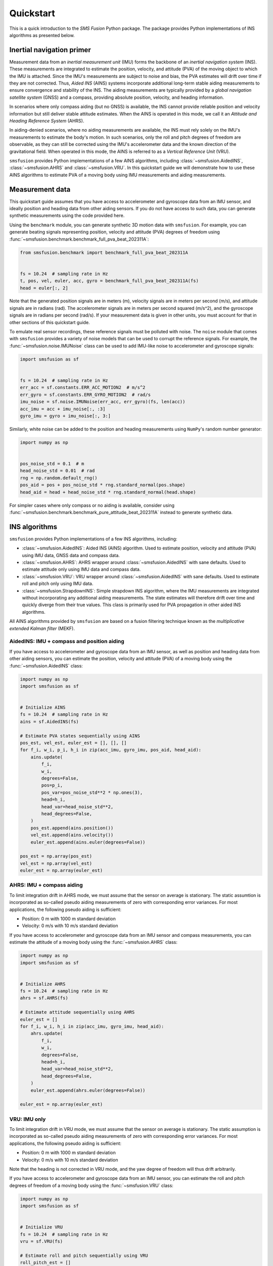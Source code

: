 Quickstart
==========
This is a quick introduction to the `SMS Fusion` Python package. The package provides
Python implementations of INS algorithms as presented below.

Inertial navigation primer
--------------------------
Measurement data from an `inertial measurement unit` (IMU) forms the backbone of an
`inertial navigation system` (INS). These measurements are integrated to estimate the
position, velocity, and attitude (PVA) of the moving object to which the IMU is attached.
Since the IMU's measurements are subject to noise and bias, the PVA estimates will drift
over time if they are not corrected. Thus, `Aided INS` (AINS) systems incorporate additional
long-term stable aiding measurements to ensure convergence and stability of the INS.
The aiding measurements are typically provided by a `global navigation satellite system`
(GNSS) and a compass, providing absolute position, velocity, and heading information.

In scenarios where only compass aiding (but no GNSS) is available, the INS cannot provide
reliable position and velocity information but still deliver stable attitude estimates.
When the AINS is operated in this mode, we call it an `Attitude and Heading Reference System`
(AHRS).

In aiding-denied scenarios, where no aiding measurements are available, the INS
must rely solely on the IMU's measurements to estimate the body's motion. In such
scenarios, only the roll and pitch degrees of freedom are observable, as they can
still be corrected using the IMU's accelerometer data and the known direction of
the gravitational field. When operated in this mode, the AINS is referred to as
a `Vertical Reference Unit` (VRU).

``smsfusion`` provides Python implementations of a few AINS algorithms, including
:class:`~smsfusion.AidedINS`, :class:`~smsfusion.AHRS` and :class:`~smsfusion.VRU`.
In this quickstart guide we will demonstrate how to use these AINS algorithms to
estimate PVA of a moving body using IMU measurements and aiding measurements.

Measurement data
----------------
This quickstart guide assumes that you have access to accelerometer and gyroscope
data from an IMU sensor, and ideally position and heading data from other aiding
sensors. If you do not have access to such data, you can generate synthetic
measurements using the code provided here.

Using the ``benchmark`` module, you can generate synthetic 3D motion data with ``smsfusion``.
For example, you can generate beating signals representing position, velocity and
attitude (PVA) degrees of freedom using :func:`~smsfusion.benchmark.benchmark_full_pva_beat_202311A`:

.. code-block:: python

    from smsfusion.benchmark import benchmark_full_pva_beat_202311A


    fs = 10.24  # sampling rate in Hz
    t, pos, vel, euler, acc, gyro = benchmark_full_pva_beat_202311A(fs)
    head = euler[:, 2]

Note that the generated position signals are in meters (m), velocity signals are in meters
per second (m/s), and attitude signals are in radians (rad). The accelerometer signals
are in meters per second squared (m/s^2), and the gyroscope signals are in radians
per second (rad/s). If your measurement data is given in other units, you must account
for that in other sections of this quickstart guide.

To emulate real sensor recordings, these reference signals must be polluted with noise.
The ``noise`` module that comes with ``smsfusion`` provides a variety of noise models
that can be used to corrupt the reference signals. For example, the :func:`~smsfusion.noise.IMUNoise`
class can be used to add IMU-like noise to accelerometer and gyroscope signals:

.. code-block:: python

    import smsfusion as sf


    fs = 10.24  # sampling rate in Hz
    err_acc = sf.constants.ERR_ACC_MOTION2  # m/s^2
    err_gyro = sf.constants.ERR_GYRO_MOTION2  # rad/s
    imu_noise = sf.noise.IMUNoise(err_acc, err_gyro)(fs, len(acc))
    acc_imu = acc + imu_noise[:, :3]
    gyro_imu = gyro + imu_noise[:, 3:]

Similarly, white noise can be added to the position and heading measurements using
``NumPy``'s random number generator:

.. code-block:: python

    import numpy as np


    pos_noise_std = 0.1  # m
    head_noise_std = 0.01  # rad
    rng = np.random.default_rng()
    pos_aid = pos + pos_noise_std * rng.standard_normal(pos.shape)
    head_aid = head + head_noise_std * rng.standard_normal(head.shape)


For simpler cases where only compass or no aiding is available, consider using
:func:`~smsfusion.benchmark.benchmark_pure_attitude_beat_202311A` instead to
generate synthetic data.

INS algorithms
--------------
``smsfusion`` provides Python implementations of a few INS algorithms, including:

* :class:`~smsfusion.AidedINS`: Aided INS (AINS) algorithm. Used to estimate position,
  velocity and attitude (PVA) using IMU data, GNSS data and compass data.
* :class:`~smsfusion.AHRS`: AHRS wrapper around :class:`~smsfusion.AidedINS` with sane defaults.
  Used to estimate attitude only using IMU data and compass data.
* :class:`~smsfusion.VRU`: VRU wrapper around :class:`~smsfusion.AidedINS` with sane defaults.
  Used to estimate roll and pitch only using IMU data.
* :class:`~smsfusion.StrapdownINS`: Simple strapdown INS algorithm, where the
  IMU measurements are integrated without incorporating any additional aiding measurements.
  The state estimates will therefore drift over time and quickly diverge from their true values.
  This class is primarily used for PVA propagation in other aided INS algorithms.

All AINS algorithms provided by ``smsfusion`` are based on a fusion filtering technique
known as the `multiplicative extended Kalman filter` (MEKF).

AidedINS: IMU + compass and position aiding
...........................................
If you have access to accelerometer and gyroscope data from an IMU sensor, as well
as position and heading data from other aiding sensors, you can estimate the position,
velocity and attitude (PVA) of a moving body using the :func:`~smsfusion.AidedINS` class:

.. code-block:: python

    import numpy as np
    import smsfusion as sf


    # Initialize AINS
    fs = 10.24  # sampling rate in Hz
    ains = sf.AidedINS(fs)

    # Estimate PVA states sequentially using AINS
    pos_est, vel_est, euler_est = [], [], []
    for f_i, w_i, p_i, h_i in zip(acc_imu, gyro_imu, pos_aid, head_aid):
        ains.update(
            f_i,
            w_i,
            degrees=False,
            pos=p_i,
            pos_var=pos_noise_std**2 * np.ones(3),
            head=h_i,
            head_var=head_noise_std**2,
            head_degrees=False,
        )
        pos_est.append(ains.position())
        vel_est.append(ains.velocity())
        euler_est.append(ains.euler(degrees=False))

    pos_est = np.array(pos_est)
    vel_est = np.array(vel_est)
    euler_est = np.array(euler_est)

AHRS: IMU + compass aiding
..........................
To limit integration drift in AHRS mode, we must assume that the sensor on average
is stationary. The static assumtion is incorporated as so-called pseudo aiding measurements
of zero with corresponding error variances. For most applications, the following pseudo
aiding is sufficient:

* Position: 0 m with 1000 m standard deviation
* Velocity: 0 m/s with 10 m/s standard deviation

If you have access to accelerometer and gyroscope data from an IMU sensor and
compass measurements, you can estimate the attitude of a moving body using
the :func:`~smsfusion.AHRS` class:

.. code-block:: python

    import numpy as np
    import smsfusion as sf


    # Initialize AHRS
    fs = 10.24  # sampling rate in Hz
    ahrs = sf.AHRS(fs)

    # Estimate attitude sequentially using AHRS
    euler_est = []
    for f_i, w_i, h_i in zip(acc_imu, gyro_imu, head_aid):
        ahrs.update(
            f_i,
            w_i,
            degrees=False,
            head=h_i,
            head_var=head_noise_std**2,
            head_degrees=False,
        )
        euler_est.append(ahrs.euler(degrees=False))

    euler_est = np.array(euler_est)

VRU: IMU only
.............
To limit integration drift in VRU mode, we must assume that the sensor on average
is stationary. The static assumption is incorporated as so-called pseudo aiding measurements
of zero with corresponding error variances. For most applications, the following pseudo
aiding is sufficient:

* Position: 0 m with 1000 m standard deviation
* Velocity: 0 m/s with 10 m/s standard deviation

Note that the heading is not corrected in VRU mode, and the yaw degree of freedom
will thus drift arbitrarily.

If you have access to accelerometer and gyroscope data from an IMU sensor, you can
estimate the roll and pitch degrees of freedom of a moving body using the
:func:`~smsfusion.VRU` class:

.. code-block:: python

    import numpy as np
    import smsfusion as sf


    # Initialize VRU
    fs = 10.24  # sampling rate in Hz
    vru = sf.VRU(fs)

    # Estimate roll and pitch sequentially using VRU
    roll_pitch_est = []
    for f_i, w_i in zip(acc_imu, gyro_imu):
        vru.update(f_i, w_i, degrees=False)
        roll_pitch_est.append(vru.euler(degrees=False)[:2])

    roll_pitch_est = np.array(roll_pitch_est)


Smoothing
---------
Smoothing refers to post-processing techniques that enhance the accuracy of a Kalman
filter's state and covariance estimates by incorporating both past and future measurements.
In contrast, standard forward filtering (as provided by :class:`~smsfusion.AidedINS`,
:class:`~smsfusion.AHRS` and :class:`~smsfusion.VRU`) relies only on past and current
measurements, leading to suboptimal estimates when future data is available.

Fixed-interval smoothing
........................
The :class:`~smsfusion.FixedIntervalSmoother` class implements fixed-interval smoothing
for an :class:`~smsfusion.AidedINS` instance or one of its subclasses (:class:`~smsfusion.AHRS`
or :class:`~smsfusion.VRU`). After a complete forward pass using the given AINS
algorithm, a backward sweep with a smoothing algorithm is performed to refine the
state and covariance estimates. Fixed-interval smoothing is particularly useful
when the entire measurement sequence is available, as it allows for optimal state
estimation by considering all measurements in the sequence.

The following example demonstrates how to refine a :class:`~smsfusion.VRU`'s roll
and pitch estimates using :class:`~smsfusion.FixedIntervalSmoother`. The same
workflow applies if the underlying AINS instance is an :class:`~smsfusion.AidedINS`
or an :class:`~smsfusion.AHRS` instead. However, note that the ``update()`` method may take
additional aiding parameters depending on the type of AINS instance used.

.. code-block:: python

    import smsfusion as sf


    # Initialize fixed-interval smoother
    fs = 10.24  # sampling rate in Hz
    vru_smoother = sf.FixedIntervalSmoother(sf.VRU(fs))

    # Update with accelerometer and gyroscope measurements
    for f_i, w_i in zip(acc_imu, gyro_imu):
        vru_smoother.update(f_i, w_i, degrees=False)

    # Get smoothed roll and pitch estimates
    roll_pitch_est = vru_smoother.euler(degrees=False)[:, :2]
